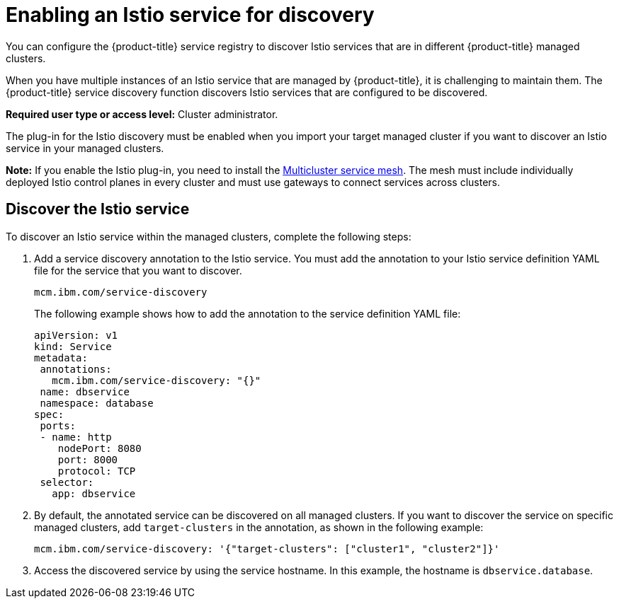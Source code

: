 [#enabling-an-istio-service-for-discovery]
= Enabling an Istio service for discovery

You can configure the {product-title} service registry to discover Istio services that are in different {product-title} managed clusters.

When you have multiple instances of an Istio service that are managed by {product-title}, it is challenging to maintain them.
The {product-title} service discovery function discovers Istio services that are configured to be discovered.

*Required user type or access level:* Cluster administrator.

The plug-in for the Istio discovery must be enabled when you import your target managed cluster if you want to discover an Istio service in your managed clusters.

*Note:* If you enable the Istio plug-in, you need to install the https://istio.io/docs/concepts/multicluster-deployments/#multicluster-service-mesh[Multicluster service mesh].
The mesh must include individually deployed Istio control planes in every cluster and must use gateways to connect services across clusters.

[#discover-the-istio-service]
== Discover the Istio service

To discover an Istio service within the managed clusters, complete the following steps:

. Add a service discovery annotation to the Istio service.
You must add the annotation to your Istio service definition YAML file for the service that you want to discover.
+
----
mcm.ibm.com/service-discovery
----
+
The following example shows how to add the annotation to the service definition YAML file:
+
----
apiVersion: v1	
kind: Service	
metadata:	
 annotations:	
   mcm.ibm.com/service-discovery: "{}"	
 name: dbservice	
 namespace: database	
spec:	
 ports:	
 - name: http	
    nodePort: 8080	
    port: 8000	
    protocol: TCP	
 selector:	
   app: dbservice
----

. By default, the annotated service can be discovered on all managed clusters.
If you want to discover the service on specific managed clusters, add `target-clusters` in the annotation, as shown in the following example:
+
----
mcm.ibm.com/service-discovery: '{"target-clusters": ["cluster1", "cluster2"]}'
----

. Access the discovered service by using the service hostname.
In this example, the hostname is `dbservice.database`.
